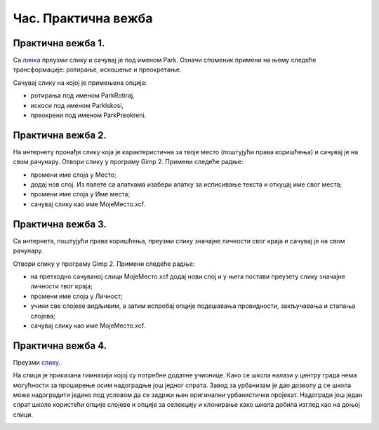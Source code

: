 Час. Практична вежба
=====================

Практична вежба 1.
~~~~~~~~~~~~~~~~~~~

.. image:: ../../_images/Slika5.jpg
    :width: 780px
    :align: center

Са `линкa <../../_images/Slika5.jpg>`_ преузми слику и сачувај је под именом Park. 
Означи споменик примени на њему следеће трансформације: ротирање, искошење и преокретање.

Сачувај слику на којој је примењена опција:

-  ротирања под именом ParkRotiraj, 
-  искоси под именом ParkIskosi,
-  преокрени под именом ParkPreokreni.

Практична вежба 2.
~~~~~~~~~~~~~~~~~~~

На интернету пронађи слику која је карактеристична за твоје место (поштујући права коришћења) и сачувај је на свом рачунару.
Отвори слику у програму Gimp 2.
Примени следеће радње:

-  промени име слоја у Место;
-  додај нов слој. Из палете са алаткама изабери алатку за исписивање текста и откуцај име свог места; 
-  промени име слоја у Име места;
-  сачувај слику као име МојеМесто.xcf.

Практична вежба 3.
~~~~~~~~~~~~~~~~~~~

Са интернета, поштујући права коришћења, преузми слику значајне личности свог краја и сачувај је на свом рачунару.

Отвори слику у програму Gimp 2.
Примени следеће радње:

-  на претходно сачуваној слици МојеМесто.xcf додај нови слој и у њега постави преузету слику значајне личности твог краја;
-  промени име слоја у Личност;
-  учини све слојеве видљивим, а затим испробај опције подешавања провидности, закључавања и стапања слојева; 
-  сачувај слику као име МојеМесто.xcf.

Практична вежба 4.
~~~~~~~~~~~~~~~~~~~

Преузми `слику <../../_images/Slika54a.jpg>`_.

.. image:: ../../_images/Slika54a.jpg
    :width: 780px
    :align: center


На слици је приказана гимназија којој су потребне додатне учионице. Како се школа налази у центру града нема могућности за проширење осим надоградње још једног спрата. 
Завод за урбанизам је дао дозволу д се школа може надоградити једино под условом да се задржи њен оригинални урбанистички пројекат. 
Надогради још један спрат школе користећи опције слојеве и опције за селекцију и клонирање како школа добила изглед као на доњој слици.


.. image:: ../../_images/Slika54b.jpg
    :width: 780px
    :align: center
